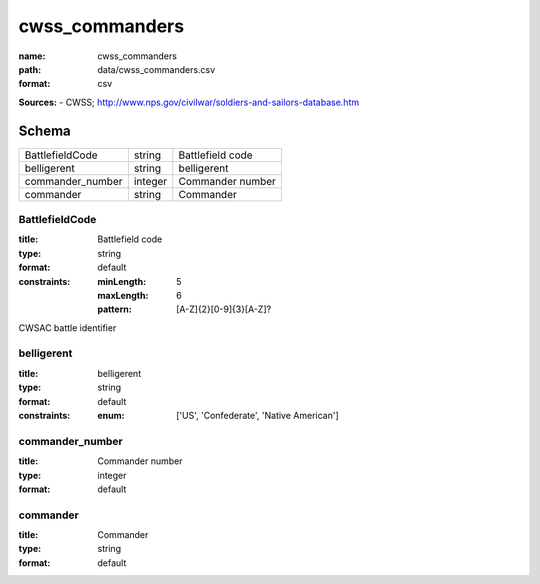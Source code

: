 ###############
cwss_commanders
###############

:name: cwss_commanders
:path: data/cwss_commanders.csv
:format: csv



**Sources:**
- CWSS; http://www.nps.gov/civilwar/soldiers-and-sailors-database.htm


Schema
======



================  =======  ================
BattlefieldCode   string   Battlefield code
belligerent       string   belligerent
commander_number  integer  Commander number
commander         string   Commander
================  =======  ================

BattlefieldCode
---------------

:title: Battlefield code
:type: string
:format: default
:constraints:
    :minLength: 5
    :maxLength: 6
    :pattern: [A-Z]{2}[0-9]{3}[A-Z]?
    

CWSAC battle identifier


       
belligerent
-----------

:title: belligerent
:type: string
:format: default
:constraints:
    :enum: ['US', 'Confederate', 'Native American']
    




       
commander_number
----------------

:title: Commander number
:type: integer
:format: default





       
commander
---------

:title: Commander
:type: string
:format: default





       

